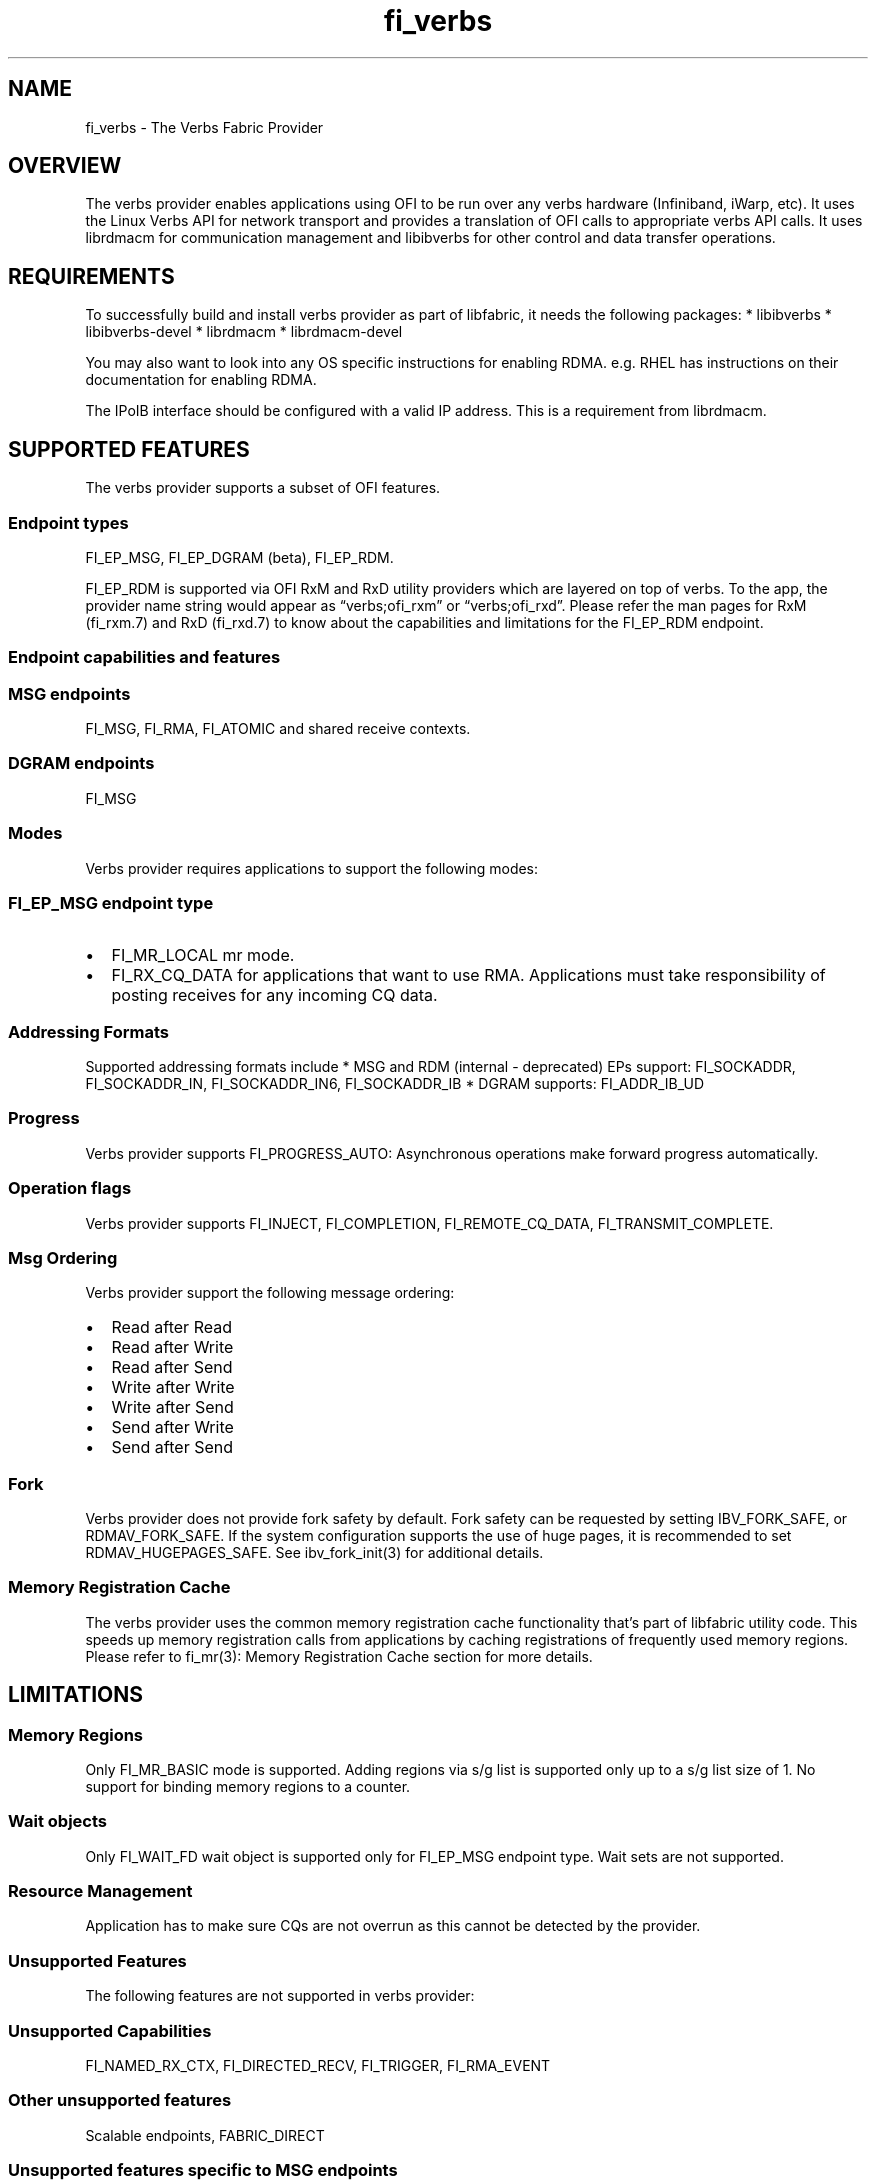 .\" Automatically generated by Pandoc 2.9.2.1
.\"
.TH "fi_verbs" "7" "2024\-10\-17" "Libfabric Programmer\[cq]s Manual" "#VERSION#"
.hy
.SH NAME
.PP
fi_verbs - The Verbs Fabric Provider
.SH OVERVIEW
.PP
The verbs provider enables applications using OFI to be run over any
verbs hardware (Infiniband, iWarp, etc).
It uses the Linux Verbs API for network transport and provides a
translation of OFI calls to appropriate verbs API calls.
It uses librdmacm for communication management and libibverbs for other
control and data transfer operations.
.SH REQUIREMENTS
.PP
To successfully build and install verbs provider as part of libfabric,
it needs the following packages: * libibverbs * libibverbs-devel *
librdmacm * librdmacm-devel
.PP
You may also want to look into any OS specific instructions for enabling
RDMA.
e.g.\ RHEL has instructions on their documentation for enabling RDMA.
.PP
The IPoIB interface should be configured with a valid IP address.
This is a requirement from librdmacm.
.SH SUPPORTED FEATURES
.PP
The verbs provider supports a subset of OFI features.
.SS Endpoint types
.PP
FI_EP_MSG, FI_EP_DGRAM (beta), FI_EP_RDM.
.PP
FI_EP_RDM is supported via OFI RxM and RxD utility providers which are
layered on top of verbs.
To the app, the provider name string would appear as
\[lq]verbs;ofi_rxm\[rq] or \[lq]verbs;ofi_rxd\[rq].
Please refer the man pages for RxM (fi_rxm.7) and RxD (fi_rxd.7) to know
about the capabilities and limitations for the FI_EP_RDM endpoint.
.SS Endpoint capabilities and features
.SS MSG endpoints
.PP
FI_MSG, FI_RMA, FI_ATOMIC and shared receive contexts.
.SS DGRAM endpoints
.PP
FI_MSG
.SS Modes
.PP
Verbs provider requires applications to support the following modes:
.SS FI_EP_MSG endpoint type
.IP \[bu] 2
FI_MR_LOCAL mr mode.
.IP \[bu] 2
FI_RX_CQ_DATA for applications that want to use RMA.
Applications must take responsibility of posting receives for any
incoming CQ data.
.SS Addressing Formats
.PP
Supported addressing formats include * MSG and RDM (internal -
deprecated) EPs support: FI_SOCKADDR, FI_SOCKADDR_IN, FI_SOCKADDR_IN6,
FI_SOCKADDR_IB * DGRAM supports: FI_ADDR_IB_UD
.SS Progress
.PP
Verbs provider supports FI_PROGRESS_AUTO: Asynchronous operations make
forward progress automatically.
.SS Operation flags
.PP
Verbs provider supports FI_INJECT, FI_COMPLETION, FI_REMOTE_CQ_DATA,
FI_TRANSMIT_COMPLETE.
.SS Msg Ordering
.PP
Verbs provider support the following message ordering:
.IP \[bu] 2
Read after Read
.IP \[bu] 2
Read after Write
.IP \[bu] 2
Read after Send
.IP \[bu] 2
Write after Write
.IP \[bu] 2
Write after Send
.IP \[bu] 2
Send after Write
.IP \[bu] 2
Send after Send
.SS Fork
.PP
Verbs provider does not provide fork safety by default.
Fork safety can be requested by setting IBV_FORK_SAFE, or
RDMAV_FORK_SAFE.
If the system configuration supports the use of huge pages, it is
recommended to set RDMAV_HUGEPAGES_SAFE.
See ibv_fork_init(3) for additional details.
.SS Memory Registration Cache
.PP
The verbs provider uses the common memory registration cache
functionality that\[cq]s part of libfabric utility code.
This speeds up memory registration calls from applications by caching
registrations of frequently used memory regions.
Please refer to fi_mr(3): Memory Registration Cache section for more
details.
.SH LIMITATIONS
.SS Memory Regions
.PP
Only FI_MR_BASIC mode is supported.
Adding regions via s/g list is supported only up to a s/g list size of
1.
No support for binding memory regions to a counter.
.SS Wait objects
.PP
Only FI_WAIT_FD wait object is supported only for FI_EP_MSG endpoint
type.
Wait sets are not supported.
.SS Resource Management
.PP
Application has to make sure CQs are not overrun as this cannot be
detected by the provider.
.SS Unsupported Features
.PP
The following features are not supported in verbs provider:
.SS Unsupported Capabilities
.PP
FI_NAMED_RX_CTX, FI_DIRECTED_RECV, FI_TRIGGER, FI_RMA_EVENT
.SS Other unsupported features
.PP
Scalable endpoints, FABRIC_DIRECT
.SS Unsupported features specific to MSG endpoints
.IP \[bu] 2
Counters, FI_SOURCE, FI_TAGGED, FI_PEEK, FI_CLAIM, fi_cancel,
fi_ep_alias, shared TX context, cq_readfrom operations.
.IP \[bu] 2
Completion flags are not reported if a request posted to an endpoint
completes in error.
.SS Fork
.PP
The support for fork in the provider has the following limitations:
.IP \[bu] 2
Fabric resources like endpoint, CQ, EQ, etc.
should not be used in the forked process.
.IP \[bu] 2
The memory registered using fi_mr_reg has to be page aligned since
ibv_reg_mr marks the entire page that a memory region belongs to as not
to be re-mapped when the process is forked (MADV_DONTFORK).
.SS XRC Transport
.PP
The XRC transport is intended to be used when layered with the RXM
provider and requires the use of shared receive contexts.
See \f[C]fi_rxm\f[R](7).
To enable XRC, the following environment variables must usually be set:
FI_VERBS_PREFER_XRC and FI_OFI_RXM_USE_SRX.
.SH RUNTIME PARAMETERS
.PP
The verbs provider checks for the following environment variables.
.SS Common variables:
.TP
\f[I]FI_VERBS_TX_SIZE\f[R]
Default maximum tx context size (default: 384)
.TP
\f[I]FI_VERBS_RX_SIZE\f[R]
Default maximum rx context size (default: 384)
.TP
\f[I]FI_VERBS_TX_IOV_LIMIT\f[R]
Default maximum tx iov_limit (default: 4).
Note: RDM (internal - deprecated) EP type supports only 1
.TP
\f[I]FI_VERBS_RX_IOV_LIMIT\f[R]
Default maximum rx iov_limit (default: 4).
Note: RDM (internal - deprecated) EP type supports only 1
.TP
\f[I]FI_VERBS_INLINE_SIZE\f[R]
Maximum inline size for the verbs device.
Actual inline size returned may be different depending on device
capability.
This value will be returned by fi_info as the inject size for the
application to use.
Set to 0 for the maximum device inline size to be used.
(default: 256).
.TP
\f[I]FI_VERBS_MIN_RNR_TIMER\f[R]
Set min_rnr_timer QP attribute (0 - 31) (default: 12)
.TP
\f[I]FI_VERBS_CQREAD_BUNCH_SIZE\f[R]
The number of entries to be read from the verbs completion queue at a
time (default: 8).
.TP
\f[I]FI_VERBS_PREFER_XRC\f[R]
Prioritize XRC transport fi_info before RC transport fi_info (default:
0, RC fi_info will be before XRC fi_info)
.TP
\f[I]FI_VERBS_GID_IDX\f[R]
The GID index to use (default: 0)
.TP
\f[I]FI_VERBS_DEVICE_NAME\f[R]
Specify a specific verbs device to use by name
.TP
\f[I]FI_VERBS_USE_DMABUF\f[R]
If supported, try to use ibv_reg_dmabuf_mr first to register
dmabuf-based buffers.
Set it to \[lq]no\[rq] to always use ibv_reg_mr which can be helpful for
testing the functionality of the dmabuf_peer_mem hooking provider and
the corresponding kernel driver.
(default: yes)
.SS Variables specific to MSG endpoints
.TP
\f[I]FI_VERBS_IFACE\f[R]
The prefix or the full name of the network interface associated with the
verbs device (default: ib)
.SS Variables specific to DGRAM endpoints
.TP
\f[I]FI_VERBS_DGRAM_USE_NAME_SERVER\f[R]
The option that enables/disables OFI Name Server thread.
The NS thread is used to resolve IP-addresses to provider specific
addresses (default: 1, if \[lq]OMPI_COMM_WORLD_RANK\[rq] and
\[lq]PMI_RANK\[rq] environment variables aren\[cq]t defined)
.TP
\f[I]FI_VERBS_NAME_SERVER_PORT\f[R]
The port on which Name Server thread listens incoming connections and
requests (default: 5678)
.SS Environment variables notes
.PP
The fi_info utility would give the up-to-date information on environment
variables: fi_info -p verbs -e
.SH Troubleshooting / Known issues
.SS fi_getinfo returns -FI_ENODATA
.IP \[bu] 2
Set FI_LOG_LEVEL=info or FI_LOG_LEVEL=debug (if debug build of libfabric
is available) and check if there any errors because of incorrect input
parameters to fi_getinfo.
.IP \[bu] 2
Check if \[lq]fi_info -p verbs\[rq] is successful.
If that fails the following checklist may help in ensuring that the RDMA
verbs stack is functional:
.RS 2
.IP \[bu] 2
If libfabric was compiled, check if verbs provider was built.
Building verbs provider would be skipped if its dependencies (listed in
requirements) aren\[cq]t available on the system.
.IP \[bu] 2
Verify verbs device is functional:
.RS 2
.IP \[bu] 2
Does ibv_rc_pingpong (available in libibverbs) test work?
.RS 2
.IP \[bu] 2
Does ibv_devinfo (available in libibverbs) show the device with
PORT_ACTIVE status?
.RS 2
.IP \[bu] 2
Check if Subnet Manager (SM) is running on the switch or on one of the
nodes in the cluster.
.IP \[bu] 2
Is the cable connected?
.RE
.RE
.RE
.IP \[bu] 2
Verify librdmacm is functional:
.RS 2
.IP \[bu] 2
Does ucmatose test (available in librdmacm) work?
.IP \[bu] 2
Is the IPoIB interface (e.g.\ ib0) up and configured with a valid IP
address?
.RE
.RE
.SS Other issues
.PP
When running an app over verbs provider with Valgrind, there may be
reports of memory leak in functions from dependent libraries
(e.g.\ libibverbs, librdmacm).
These leaks are safe to ignore.
.PP
The provider protects CQ overruns that may happen because more TX
operations were posted to endpoints than CQ size.
On the receive side, it isn\[cq]t expected to overrun the CQ.
In case it happens the application developer should take care not to
post excess receives without draining the CQ.
CQ overruns can make the MSG endpoints unusable.
.SH SEE ALSO
.PP
\f[C]fabric\f[R](7), \f[C]fi_provider\f[R](7),
.SH AUTHORS
OpenFabrics.
